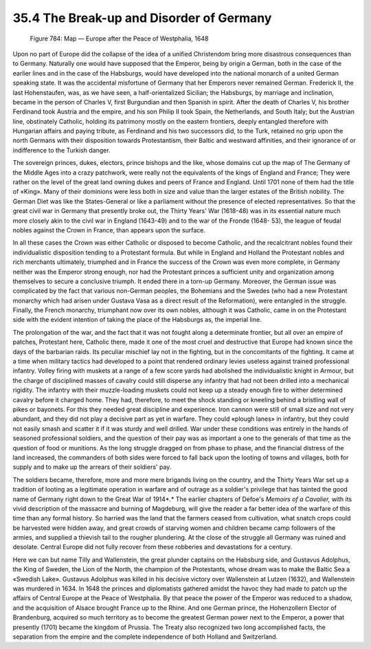 
35.4 The Break-up and Disorder of Germany
========================================================================

.. _Figure 784:
.. figure:: /_static/figures/0784.png
    :target: ../_static/figures/0784.png
    :figclass: inline-figure
    :width: 280px
    :alt: Figure 784

    Figure 784: Map — Europe after the Peace of Westphalia, 1648

Upon no part of Europe did the collapse of the idea of a unified Christendom
bring more disastrous consequences than to Germany. Naturally one would have
supposed that the Emperor, being by origin a German, both in the case of the
earlier lines and in the case of the Habsburgs, would have developed into the
national monarch of a united German speaking state. It was the accidental
misfortune of Germany that her Emperors never remained German. Frederick II, the
last Hohenstaufen, was, as we have seen, a half-orientalized Sicilian; the
Habsburgs, by marriage and inclination, became in the person of Charles V, first
Burgundian and then Spanish in spirit. After the death of Charles V, his brother
Ferdinand took Austria and the empire, and his son Philip II took Spain, the
Netherlands, and South Italy; but the Austrian line, obstinately Catholic,
holding its patrimony mostly on the eastern frontiers, deeply entangled
therefore with Hungarian affairs and paying tribute, as Ferdinand and his two
successors did, to the Turk, retained no grip upon the north Germans with their
disposition towards Protestantism, their Baltic and westward affinities, and
their ignorance of or indifference to the Turkish danger.

The sovereign princes, dukes, electors, prince bishops and the like, whose
domains cut up the map of The Germany of the Middle Ages into a crazy patchwork,
were really not the equivalents of the kings of England and France; They were
rather on the level of the great land owning dukes and peers of France and
England. Until 1701 none of them had the title of «King». Many of their
dominions were less both in size and value than the larger estates of the
British nobility. The German Diet was like the States-General or like a
parliament without the presence of elected representatives. So that the great
civil war in Germany that presently broke out, the Thirty Years' War (1618-48)
was in its essential nature much more closely akin to the civil war in England
(1643-49) and to the war of the Fronde (1648- 53), the league of feudal nobles
against the Crown in France, than appears upon the surface.

In all these cases the Crown was either Catholic or disposed to become
Catholic, and the recalcitrant nobles found their individualistic disposition
tending to a Protestant formula. But while in England and Holland the Protestant
nobles and rich merchants ultimately, triumphed and in France the success of the
Crown was even more complete, in Germany neither was the Emperor strong enough,
nor had the Protestant princes a sufficient unity and organization among
themselves to secure a conclusive triumph. It ended there in a torn-up Germany.
Moreover, the German issue was complicated by the fact that various non-German
peoples, the Bohemians and the Swedes (who had a new Protestant monarchy which
had arisen under Gustava Vasa as a direct result of the Reformation), were
entangled in the struggle. Finally, the French monarchy, triumphant now over its
own nobles, although it was Catholic, came in on the Protestant side with the
evident intention of taking the place of the Habsburgs as, the imperial
line.

The prolongation of the war, and the fact that it was not fought along a
determinate frontier, but all over an empire of patches, Protestant here,
Catholic there, made it one of the most cruel and destructive that Europe had
known since the days of the barbarian raids. Its peculiar mischief lay not in
the fighting, but in the concomitants of the fighting. It came at a time when
military tactics had developed to a point that rendered ordinary levies useless
against trained professional infantry. Volley firing with muskets at a range of
a few score yards had abolished the individualistic knight in Armour, but the
charge of disciplined masses of cavalry could still disperse any infantry that
had not been drilled into a mechanical rigidity. The infantry with their
muzzle-loading muskets could not keep up a steady enough fire to wither
determined cavalry before it charged home. They had, therefore, to meet the
shock standing or kneeling behind a bristling wall of pikes or bayonets. For
this they needed great discipline and experience. Iron cannon were still of
small size and not very abundant, and they did not play a decisive part as yet
in warfare. They could «plough lanes» in infantry, but they could not easily
smash and scatter it if it was sturdy and well drilled. War under these
conditions was entirely in the hands of seasoned professional soldiers, and the
question of their pay was as important a one to the generals of that time as the
question of food or munitions. As the long struggle dragged on from phase to
phase, and the financial distress of the land increased, the commanders of both
sides were forced to fall back upon the looting of towns and villages, both for
supply and to make up the arrears of their soldiers' pay.

The soldiers became, therefore, more and more mere brigands living on the
country, and the Thirty Years War set up a tradition of looting as a legitimate
operation in warfare and of outrage as a soldier's privilege that has tainted
the good name of Germany right down to the Great War of 1914*.* The earlier
chapters of Defoe's *Memoirs of a Cavalier,* with its vivid description of
the massacre and burning of Magdeburg, will give the reader a far better idea of
the warfare of this time than any formal history. So harried was the land that
the farmers ceased from cultivation, what snatch crops could be harvested were
hidden away, and great crowds of starving women and children became camp
followers of the armies, and supplied a thievish tail to the rougher plundering.
At the close of the struggle all Germany was ruined and desolate. Central Europe
did not fully recover from these robberies and devastations for a century.

Here we can but name Tilly and Wallenstein, the great plunder captains on the
Habsburg side, and Gustavus Adolphus, the King of Sweden, the Lion of the North,
the champion of the Protestants, whose dream was to make the Baltic Sea a
«Swedish Lake». Gustavus Adolphus was killed in his decisive victory over
Wallenstein at Lutzen (1632), and Wallenstein was murdered in 1634. In 1648 the
princes and diplomatists gathered amidst the havoc they had made to patch up the
affairs of Central Europe at the Peace of Westphalia. By that peace the power of
the Emperor was reduced to a shadow, and the acquisition of Alsace brought
France up to the Rhine. And one German prince, the Hohenzollern Elector of
Brandenburg, acquired so much territory as to become the greatest German power
next to the Emperor, a power that presently (1701) became the kingdom of
Prussia. The Treaty also recognized two long accomplished facts, the separation
from the empire and the complete independence of both Holland and
Switzerland.


